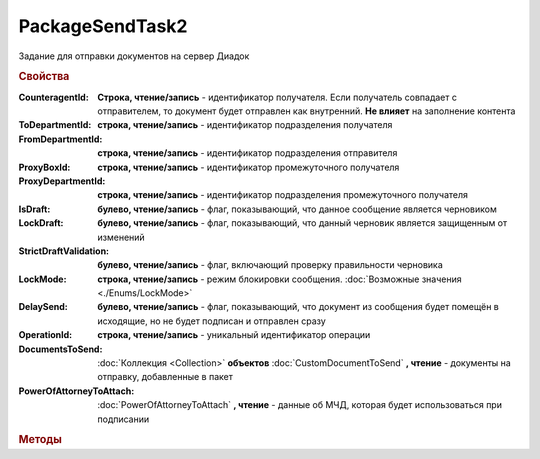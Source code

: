 PackageSendTask2
================

Задание для отправки документов на сервер Диадок


.. rubric:: Свойства

:CounteragentId:
    **Строка, чтение/запись** - идентификатор получателя. Если получатель совпадает с отправителем, то документ будет отправлен как внутренний. **Не влияет** на заполнение контента

:ToDepartmentId:
    **строка, чтение/запись** - идентификатор подразделения получателя

:FromDepartmentId:
    **строка, чтение/запись** - идентификатор подразделения отправителя

:ProxyBoxId:
    **строка, чтение/запись** - идентификатор промежуточного получателя

:ProxyDepartmentId:
    **строка, чтение/запись** - идентификатор подразделения промежуточного получателя

:IsDraft:
    **булево, чтение/запись** - флаг, показывающий, что данное сообщение является черновиком

:LockDraft:
    **булево, чтение/запись** - флаг, показывающий, что данный черновик является защищенным от изменений

:StrictDraftValidation:
    **булево, чтение/запись** - флаг, включающий проверку правильности черновика

:LockMode:
    **строка, чтение/запись** - режим блокировки сообщения. :doc:`Возможные значения <./Enums/LockMode>`

:DelaySend:
    **булево, чтение/запись** - флаг, показывающий, что документ из сообщения будет помещён в исходящие, но не будет подписан и отправлен сразу

:OperationId:
    **строка, чтение/запись** - уникальный идентификатор операции

:DocumentsToSend:
    :doc:`Коллекция <Collection>` **объектов** :doc:`CustomDocumentToSend` **, чтение** - документы на отправку, добавленные в пакет

:PowerOfAttorneyToAttach:
    :doc:`PowerOfAttorneyToAttach` **, чтение** - данные об МЧД, которая будет использоваться при подписании

    .. versionadded:: 5.37.0


.. rubric:: Методы

.. tabs::

    .. tab:: Все актуальные

        * :meth:`AddDocument() <PackageSendTask2.AddDocument>`
        * :meth:`AddDocumentFromFile() <PackageSendTask2.AddDocumentFromFile>`
        * :meth:`AddDocumentFromBase64() <PackageSendTask2.AddDocumentFromBase64>`
        * :meth:`Send() <PackageSendTask2.Send>`
        * :meth:`SendAsync() <PackageSendTask2.SendAsync>`

.. method:: PackageSendTask2.AddDocument(TypeNamedId, DocumentFunction, DocumentVersion)

    :TypeNamedId: **Строка** - название типа документа
    :DocumentFunction: **Строка** - функция документа
    :DocumentVersion: **Строка** - версия документа

    Добавляет :doc:`новый элемент <CustomDocumentToSend>` в коллекцию **DocumentsToSend** и возвращает его.
    Тип, функция и версия документа берутся из ответа :meth:`Organization.GetDocumentTypes`


.. method:: PackageSendTask2.AddDocumentFromFile(TypeNamedId, DocumentFunction, DocumentVersion, FilePath)

    :TypeNamedId: **Строка** - название типа документа
    :DocumentFunction: **Строка** - функция документа
    :DocumentVersion: **Строка** - версия документа
    :FilePath: **Строка** - путь до файла документа

    Добавляет :doc:`новый элемент <CustomDocumentToSend>` в коллекцию **DocumentsToSend**, загружая контент из файла, и возвращает его.
    Тип, функция и версия документа берутся из ответа :meth:`Organization.GetDocumentTypes`


.. method:: PackageSendTask2.AddDocumentFromBase64(TypeNamedId, DocumentFunction, DocumentVersion, Base64)

    :TypeNamedId: **Строка** - название типа документа
    :DocumentFunction: **Строка** - функция документа
    :DocumentVersion: **Строка** - версия документа
    :Base64: **Строка** - контент документа в Base64

    Добавляет :doc:`новый элемент <CustomDocumentToSend>` в коллекцию **DocumentsToSend**, загружая контент из Base64 строки, и возвращает его.
    Тип, функция и версия документа берутся из ответа :meth:`Organization.GetDocumentTypes`


.. method:: PackageSendtTask2.Send()

    Производит отправку документов и возвращает :doc:`отправленные документы <DocumentPackage>`.
    Если отправка пакета с заполненным **OperationId** завершилась успехом, то все остальные попытки отправки с тем же идентификатором не будут приводить к отправке нового пакета, а в результате выполнения метода вернется ранее отправленный пакет


.. method:: PackageSendtTask2.SendAsync()

    Асинхронно отправляет пакет документов в Диадок и возвращает :doc:`AsyncResult` с :doc:`отправленными документами <DocumentPackage>` в качестве результата.
    Если отправка пакета с заполненным **OperationId** завершилась успехом, то все остальные попытки отправки с тем же идентификатором не будут приводить к отправке нового пакета, а в результате выполнения метода вернется ранее отправленный пакет


.. seealso:: :doc:`../HowTo/HowTo_post_document`